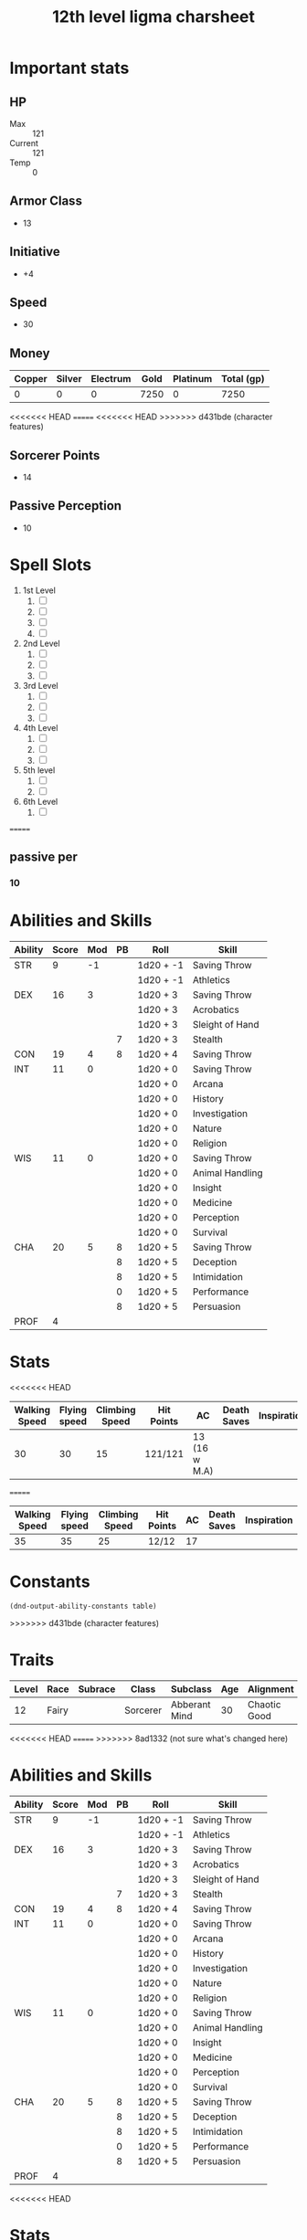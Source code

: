 #+title: 12th level ligma charsheet
#+description: 12th level fairy run
#+FILETAGS: dnd stats ligma

* Important stats
** HP
- Max :: 121
- Current :: 121
- Temp :: 0
** Armor Class
- 13
** Initiative
- +4
** Speed
- 30
** Money
| Copper | Silver | Electrum | Gold | Platinum | Total (gp) |
|--------+--------+----------+------+----------+------------|
|      0 |      0 |        0 | 7250 |        0 |       7250 |
#+TBLFM: $6=(($1/100) + ($2 /10) + ($3 /2) + $4 + ($5 *10 ))
<<<<<<< HEAD
=======
<<<<<<< HEAD
>>>>>>> d431bde (character features)
** Sorcerer Points
- 14
** Passive Perception
 - 10
* Spell Slots
1. 1st Level
   1. [ ]
   2. [ ]
   3. [ ]
   4. [ ]
2. 2nd Level
   1. [ ]
   2. [ ]
   3. [ ]
3. 3rd Level
   1. [ ]
   2. [ ]
   3. [ ]
4. 4th Level
   1. [ ]
   2. [ ]
   3. [ ]
5. 5th level
   1. [ ]
   2. [ ]
6. 6th Level
   1. [ ]
=======

** passive per
*** 10

* Abilities and Skills
  #+name: stats
  | Ability | Score | Mod | PB | Roll      | Skill           |
  |---------+-------+-----+----+-----------+-----------------|
  | STR     |     9 |  -1 |    | 1d20 + -1 | Saving Throw    |
  |         |       |     |    | 1d20 + -1 | Athletics       |
  |---------+-------+-----+----+-----------+-----------------|
  | DEX     |    16 |   3 |    | 1d20 + 3  | Saving Throw    |
  |         |       |     |    | 1d20 + 3  | Acrobatics      |
  |         |       |     |    | 1d20 + 3  | Sleight of Hand |
  |         |       |     |  7 | 1d20 + 3  | Stealth         |
  |---------+-------+-----+----+-----------+-----------------|
  | CON     |    19 |   4 |  8 | 1d20 + 4  | Saving Throw    |
  |---------+-------+-----+----+-----------+-----------------|
  | INT     |    11 |   0 |    | 1d20 + 0  | Saving Throw    |
  |         |       |     |    | 1d20 + 0  | Arcana          |
  |         |       |     |    | 1d20 + 0  | History         |
  |         |       |     |    | 1d20 + 0  | Investigation   |
  |         |       |     |    | 1d20 + 0  | Nature          |
  |         |       |     |    | 1d20 + 0  | Religion        |
  |---------+-------+-----+----+-----------+-----------------|
  | WIS     |    11 |   0 |    | 1d20 + 0  | Saving Throw    |
  |         |       |     |    | 1d20 + 0  | Animal Handling |
  |         |       |     |    | 1d20 + 0  | Insight         |
  |         |       |     |    | 1d20 + 0  | Medicine        |
  |         |       |     |    | 1d20 + 0  | Perception      |
  |         |       |     |    | 1d20 + 0  | Survival        |
  |---------+-------+-----+----+-----------+-----------------|
  | CHA     |    20 |   5 |  8 | 1d20 + 5  | Saving Throw    |
  |         |       |     |  8 | 1d20 + 5  | Deception       |
  |         |       |     |  8 | 1d20 + 5  | Intimidation    |
  |         |       |     |  0 | 1d20 + 5  | Performance     |
  |         |       |     |  8 | 1d20 + 5  | Persuasion      |
  |---------+-------+-----+----+-----------+-----------------|
  | PROF    |     4 |     |    |           |                 |
  #+TBLFM: @2$3='(calc-dnd-mod (string-to-number (org-table-get-constant $1)))
  #+TBLFM: @4$3='(calc-dnd-mod (string-to-number (org-table-get-constant $1)))
  #+TBLFM: @8$3='(calc-dnd-mod (string-to-number (org-table-get-constant $1)))
  #+TBLFM: @9$3='(calc-dnd-mod (string-to-number (org-table-get-constant $1)))
  #+TBLFM: @15$3='(calc-dnd-mod (string-to-number (org-table-get-constant $1)))
  #+TBLFM: @21$3='(calc-dnd-mod (string-to-number (org-table-get-constant $1)))
  #+TBLFM: @2$5..@3$5='(concat "1d20 + " (number-to-string (+ (calc-dnd-pb $PROF $4) (calc-dnd-mod (string-to-number (org-table-get-constant @2$1))))))
  #+TBLFM: @4$5..@7$5='(concat "1d20 + " (number-to-string (+ (calc-dnd-pb $PROF $4) (calc-dnd-mod (string-to-number (org-table-get-constant @4$1))))))
  #+TBLFM: @8$5..@8$5='(concat "1d20 + " (number-to-string (+ (calc-dnd-pb $PROF $4) (calc-dnd-mod (string-to-number (org-table-get-constant @8$1))))))
  #+TBLFM: @9$5..@14$5='(concat "1d20 + " (number-to-string (+ (calc-dnd-pb $PROF $4) (calc-dnd-mod (string-to-number (org-table-get-constant @9$1))))))
  #+TBLFM: @15$5..@20$5='(concat "1d20 + " (number-to-string (+ (calc-dnd-pb $PROF $4) (calc-dnd-mod (string-to-number (org-table-get-constant @15$1))))))
  #+TBLFM: @21$5..@25$5='(concat "1d20 + " (number-to-string (+ (calc-dnd-pb $PROF $4) (calc-dnd-mod (string-to-number (org-table-get-constant @21$1))))))

* Stats
<<<<<<< HEAD
  | Walking Speed | Flying speed | Climbing Speed | Hit Points | AC            | Death Saves | Inspiration |
  |---------------+--------------+----------------+------------+---------------+-------------+-------------|
  |            30 |           30 |             15 | 121/121    | 13 (16 w M.A) |             |             |
=======
  | Walking Speed | Flying speed | Climbing Speed | Hit Points | AC | Death Saves | Inspiration |
  |---------------+--------------+----------------+------------+----+-------------+-------------|
  |            35 |           35 |             25 | 12/12      | 17 |             |             |

* Constants
  #+NAME: define-constants-with-src-block
  #+BEGIN_SRC elisp :var table=stats :colnames yes :results output drawer :cache yes :lang elisp
    (dnd-output-ability-constants table)
    #+END_SRC

    #+RESULTS[8dfb350fab99f9e344c67426dd2f571706d37e1e]: define-constants-with-src-block
    :results:
    #+CONSTANTS: STR=9
    #+CONSTANTS: DEX=15
    #+CONSTANTS: CON=19
    #+CONSTANTS: INT=11
    #+CONSTANTS: WIS=11
    #+CONSTANTS: CHA=16
    #+CONSTANTS: PROF=4
    :end:
>>>>>>> d431bde (character features)

* Traits
  | Level | Race  | Subrace | Class    | Subclass      | Age | Alignment    | Size        |
  |-------+-------+---------+----------+---------------+-----+--------------+-------------|
  |    12 | Fairy |         | Sorcerer | Abberant Mind |  30 | Chaotic Good | Small (3ft) |
<<<<<<< HEAD
=======
>>>>>>> 8ad1332 (not sure what's changed here)

* Abilities and Skills
  #+name: stats
  | Ability | Score | Mod | PB | Roll      | Skill           |
  |---------+-------+-----+----+-----------+-----------------|
  | STR     |     9 |  -1 |    | 1d20 + -1 | Saving Throw    |
  |         |       |     |    | 1d20 + -1 | Athletics       |
  |---------+-------+-----+----+-----------+-----------------|
  | DEX     |    16 |   3 |    | 1d20 + 3  | Saving Throw    |
  |         |       |     |    | 1d20 + 3  | Acrobatics      |
  |         |       |     |    | 1d20 + 3  | Sleight of Hand |
  |         |       |     |  7 | 1d20 + 3  | Stealth         |
  |---------+-------+-----+----+-----------+-----------------|
  | CON     |    19 |   4 |  8 | 1d20 + 4  | Saving Throw    |
  |---------+-------+-----+----+-----------+-----------------|
  | INT     |    11 |   0 |    | 1d20 + 0  | Saving Throw    |
  |         |       |     |    | 1d20 + 0  | Arcana          |
  |         |       |     |    | 1d20 + 0  | History         |
  |         |       |     |    | 1d20 + 0  | Investigation   |
  |         |       |     |    | 1d20 + 0  | Nature          |
  |         |       |     |    | 1d20 + 0  | Religion        |
  |---------+-------+-----+----+-----------+-----------------|
  | WIS     |    11 |   0 |    | 1d20 + 0  | Saving Throw    |
  |         |       |     |    | 1d20 + 0  | Animal Handling |
  |         |       |     |    | 1d20 + 0  | Insight         |
  |         |       |     |    | 1d20 + 0  | Medicine        |
  |         |       |     |    | 1d20 + 0  | Perception      |
  |         |       |     |    | 1d20 + 0  | Survival        |
  |---------+-------+-----+----+-----------+-----------------|
  | CHA     |    20 |   5 |  8 | 1d20 + 5  | Saving Throw    |
  |         |       |     |  8 | 1d20 + 5  | Deception       |
  |         |       |     |  8 | 1d20 + 5  | Intimidation    |
  |         |       |     |  0 | 1d20 + 5  | Performance     |
  |         |       |     |  8 | 1d20 + 5  | Persuasion      |
  |---------+-------+-----+----+-----------+-----------------|
  | PROF    |     4 |     |    |           |                 |
  #+TBLFM: @2$3='(calc-dnd-mod (string-to-number (org-table-get-constant $1)))
  #+TBLFM: @4$3='(calc-dnd-mod (string-to-number (org-table-get-constant $1)))
  #+TBLFM: @8$3='(calc-dnd-mod (string-to-number (org-table-get-constant $1)))
  #+TBLFM: @9$3='(calc-dnd-mod (string-to-number (org-table-get-constant $1)))
  #+TBLFM: @15$3='(calc-dnd-mod (string-to-number (org-table-get-constant $1)))
  #+TBLFM: @21$3='(calc-dnd-mod (string-to-number (org-table-get-constant $1)))
  #+TBLFM: @2$5..@3$5='(concat "1d20 + " (number-to-string (+ (calc-dnd-pb $PROF $4) (calc-dnd-mod (string-to-number (org-table-get-constant @2$1))))))
  #+TBLFM: @4$5..@7$5='(concat "1d20 + " (number-to-string (+ (calc-dnd-pb $PROF $4) (calc-dnd-mod (string-to-number (org-table-get-constant @4$1))))))
  #+TBLFM: @8$5..@8$5='(concat "1d20 + " (number-to-string (+ (calc-dnd-pb $PROF $4) (calc-dnd-mod (string-to-number (org-table-get-constant @8$1))))))
  #+TBLFM: @9$5..@14$5='(concat "1d20 + " (number-to-string (+ (calc-dnd-pb $PROF $4) (calc-dnd-mod (string-to-number (org-table-get-constant @9$1))))))
  #+TBLFM: @15$5..@20$5='(concat "1d20 + " (number-to-string (+ (calc-dnd-pb $PROF $4) (calc-dnd-mod (string-to-number (org-table-get-constant @15$1))))))
  #+TBLFM: @21$5..@25$5='(concat "1d20 + " (number-to-string (+ (calc-dnd-pb $PROF $4) (calc-dnd-mod (string-to-number (org-table-get-constant @21$1))))))

<<<<<<< HEAD
* Stats
  | Walking Speed | Flying speed | Climbing Speed | Hit Points | AC            | Death Saves | Inspiration |
  |---------------+--------------+----------------+------------+---------------+-------------+-------------|
  |            30 |           30 |             15 | 121/121    | 13 (16 w M.A) |             |             |
=======
| Skill           | Ability | Prof | Mod | Roll      |
|-----------------+---------+------+-----+-----------|
| Acrobatics      | DEX     |      |   0 | 1d20 + -1 |
| Animal Handling | WIS     |      |   0 | 1d20 + -1 |
| Arcana          | INT     |      |   0 | 1d20 + -1 |
| Athletics       | STR     |      |  -1 | 1d20 + -1 |
| Deception       | CHA     |      |   0 | 1d20 + -1 |
| History         | INT     |      |   0 | 1d20 + -1 |
| Insight         | WIS     |      |   0 | 1d20 + -1 |
| Intimidation    | CHA     |      |   0 | 1d20 + -1 |
| Investigation   | INT     |      |   0 | 1d20 + -1 |
| Medicine        | WIS     |      |   0 | 1d20 + -1 |
| Nature          | INT     |      |   0 | 1d20 + -1 |
| Perception      | WIS     |      |   0 | 1d20 + -1 |
| Performance     | CHA     |      |   0 | 1d20 + -1 |
| Persuasion      | CHA     |      |   0 | 1d20 + -1 |
| Religion        | INT     |      |   0 | 1d20 + -1 |
| Sleight of Hand | DEX     |      |   0 | 1d20 + -1 |
| Stealth         | DEX     |      |   0 | 1d20 + -1 |
| Survival        | WIS     |      |   0 | 1d20 + -1 |
#+TBLFM: $5='(concat "1d20 + " $4)

* Attacks
  #+NAME: attacks
  | Weapon          | Ability | PB | Type                          | Die | Mod To Hit | Roll    |
  |-----------------+---------+----+-------------------------------+-----+------------+---------|
  | Crossbow, Light | DEX     |    | Piercing                      | 1d8 |          2 | 1d8 + 2 |
  | Dagger          | DEX     |    | Finesse, Light, Thrown(20/60) | 1d4 |          2 | 1d4 + 2 |
  | Shortsword      | DEX     |    | Piercing                      | 1d6 |          2 | 1d6 + 2 |
  #+TBLFM: $6='(+ (calc-dnd-pb $PROF $3) (calc-dnd-mod (string-to-number (org-table-get-constant $2))))
  #+TBLFM: $7='(concat $5 " + " (number-to-string (calc-dnd-mod (string-to-number (org-table-get-constant $2)))))



* Proficiencies
  | Languages | Tools          | Armor   | Weapons |
  |-----------+----------------+---------+---------|
  | Common    | Thieves' Tools | Light   | Simple  |
  | Grung     | Flute          | Medium  | Martial |
  |           |                | Shields |         |

* info
** name
*** **
** class
*** sorcerer
** level
*** 12
** race
*** fairy
** racial bonuses
*** +2 1 AS, +1 to 1 AS
*** +squat nimbleness
*** +
*** +
*** -
** languages
*** common
*** 1 other
** background
*** urban bounty hunter
**** skill proficiencies
***** deception
***** stealth
**** tool proficiencies
***** gaming set
***** thieves' tools
**** equipment
***** crowbar
***** robes
***** 20 gp
** alignment
*** chaotic good
** age
*** 30
** height
*** 3
** size
*** small
** weight
*** 30
** eyes
*** green
** skin
*** yes
** hair 
*** yes
** xp
*** somenum
** speed
*** 30 + 5 (S.N) 35
** hp
*** 1d6 (or 5) + con mod / sorc level after 1st
*** 96?
* personality
** urban bounty hunter
*** ear to the ground
**** You are in frequent contact with people in the segment of society that your chosen quarries move through. These people might be associated with the criminal underworld, the rough-and-tumble folk of the streets, or members of high society. This connection comes in the form of a contact in any city you visit, a person who provides information about the people and places of the local area.
** traits
*** I would rather make a new friend than a new enemy.
** ideals
*** Redemption. There's a spark of good in everyone. (Good)
** bonds
*** I'm guilty of a terrible crime. I hope I can redeem myself for it.
** flaws
*** If there's a plan, I'll forget it. If I don't forget it, I'll ignore it.
* feats [update]
** racial
*** squat nimbleness
+ Prerequisite: Dwarf or a Small race
+ You are uncommonly nimble for your race. You gain the following benefits:
+ Increase your Strength or Dexterity score by 1, to a maximum of 20.
+ your walking speed by 5 feet.
+ You gain proficiency in the Acrobatics or Athletics skill (your choice).
+ You have advantage on any Strength (Athletics) or Dexterity (Acrobatics) check you make to escape from being grappled.
** fey touched
- Your exposure to the Feywild's magic has changed you, granting you the following benefits:
- Increase your Intelligence, Wisdom, or Charisma score by 1, to a maximum of 20.
- You learn the Misty Step spell and one 1st-level spell of your choice. The 1st-level spell must be from the Divination or Enchantment school of magic. You can cast each of these spells without expending a spell slot. Once you cast either of these spells in this way, you can’t cast that spell in this way again until you finish a long rest. You can also cast these spells using spell slots you have of the appropriate level. The spells’ spellcasting ability is the ability increased by this feat.
** shadow touched
- Your exposure to the Shadowfell's magic has changed you, granting you the following benefits:
- Increase your Intelligence, Wisdom, or Charisma score by 1, to a maximum of 20.
- You learn the Invisibility spell and one 1st-level spell of your choice. The 1st-level spell must be from the Illusion or Necromancy school of magic. You can cast each of these spells without expending a spell slot. Once you cast either of these spells in this way, you can't cast that spell in this way again until you finish a long rest. You can also cast these spells using spell slots you have of the appropriate level. The spells' spellcasting ability is the ability increased by this feat.
** tough
*** Your hit point maximum increases by an amount equal to twice your level when you gain this feat. Whenever you gain a level thereafter, your hit point maximum increases by an additional 2 hit points
** metamagic adept
*** You've learned how to exert your will on your spells to alter how they function:
*** You learn two Metamagic options of your choice from the sorcerer class. You can use only one Metamagic option on a spell when you cast it, unless the option says otherwise. Whenever you reach a level that grants the Ability Score Improvement feature, you can replace one of these Metamagic options with another one from the sorcerer class.
*** You gain 2 sorcery points to spend on Metamagic (these points are added to any sorcery points you have from another source but can be used only on Metamagic). You regain all spent sorcery points when you finish a long rest.
*** empowered spell
- When you roll damage for a spell, you can spend 1 sorcery point to reroll a number of the damage dice up to your Charisma modifier (minimum of one). You must use the new rolls.
- You can use Empowered Spell even if you have already used a different Metamagic option during the casting of the spell.
*** quickened spell
- When you cast a spell that has a casting time of 1 action, you can spend 2 sorcery points to change the casting time to 1 bonus action for this casting.
* equipment
** weapons
- crossbow, light, 20 bolts
- simple weapon
- two daggers
** items
- component pouch
- bedroll
  - 2lb
- blanket
  - 5lb
- healer's kit
  - 3lb
- 4 ball bearing bags
  - 2lbx4
** wonderous items
*** uncommon 3
+ periapt of wound closure ?
  - Wondrous item, uncommon (requires attunement)
  - While you wear this pendant, you stabilize whenever you are dying at the start of your turn. In addition, whenever you roll a Hit Die to regain hit points, double the number of hit points it restores.
+ 2
  -
+ 3
  -
  -
  -
*** rare 1
+ amulet of health
  - Your Constitution score is 19 while you wear this amulet. It has no effect on you if your Constitution is 19 or higher without it.
*** very rare 0
+
  -
  -
*** attunements 3
**** amulet of health
**** i
**** q
** dungeoneer's pack
- backpack
- crowbar
- hammer
- 10 pitons
- 10 torches
- tinderbox
- 10 rations
- waterskin
- hempen rope, 50 ft
>>>>>>> 8ad1332 (not sure what's changed here)

* Traits
  | Level | Race  | Subrace | Class    | Subclass      | Age | Alignment    | Size        |
  |-------+-------+---------+----------+---------------+-----+--------------+-------------|
  |    12 | Fairy |         | Sorcerer | Abberant Mind |  30 | Chaotic Good | Small (3ft) |
>>>>>>> d431bde (character features)
* Equipment
  | Name                 | Quantity | Cost (gp) | Weight (lbs) | Total Weight (lbs) | Total Cost (gp) |
  |----------------------+----------+-----------+--------------+--------------------+-----------------|
  | Light Crossbow       |        1 |        25 |            5 |                  5 |              25 |
  | Crossbow bolts       |       40 |         1 |          1.5 |                60. |              40 |
  | Shortsword           |        1 |        10 |            2 |                  2 |              10 |
  | Dagger               |        4 |         2 |            1 |                  4 |               8 |
  | Arcane Focus, Orb    |        1 |        20 |            3 |                  3 |              20 |
  | Backpack             |        1 |         2 |            5 |                  5 |               2 |
  | Ball Bearings (1000) |        2 |         1 |            2 |                  4 |               2 |
  | Healer's Kit         |        1 |         5 |            3 |                  3 |               5 |
  | Crowbar              |        1 |         2 |            5 |                  5 |               2 |
  | Hammer               |        1 |         1 |            3 |                  3 |               1 |
  | Piton                |       10 |       .05 |          .25 |                2.5 |             0.5 |
  | Torch                |       10 |       .01 |            1 |                 10 |             0.1 |
  | Tinderbox            |        1 |        .5 |            1 |                  1 |             0.5 |
  | Ration               |       10 |        .5 |            2 |                 20 |              5. |
  | Bedroll              |        1 |         1 |            2 |                  2 |               1 |
  | Waterskin            |        1 |        .2 |            5 |                  5 |             0.2 |
  | Hempen Rope (50ft)   |        1 |         1 |           10 |                 10 |               1 |
  | Robes                |        1 |         1 |            4 |                  4 |               1 |
  |----------------------+----------+-----------+--------------+--------------------+-----------------|
  | Carry Capacity       |       90 |           |              |              148.5 |           124.3 |
  #+TBLFM: $5=($2 * $4)
  #+TBLFM: $6=($2 * $3)
  #+TBLFM: @>$5=vsum(@<<$5..@>>$5)
  #+TBLFM: @>$6=vsum(@<<$6..@>>$6)
  #+TBLFM: @>$2=($STR * 10)

* Constants
  #+NAME: define-constants-with-src-block
  #+BEGIN_SRC elisp :var table=stats :colnames yes :results output drawer :cache yes :lang elisp
    (dnd-output-ability-constants table)
    #+END_SRC

    #+RESULTS[87ad1d0bfe6e86e226ace44824ec4d05b899ea9a]: define-constants-with-src-block
    :results:
    #+CONSTANTS: STR=9
    #+CONSTANTS: DEX=16
    #+CONSTANTS: CON=19
    #+CONSTANTS: INT=11
    #+CONSTANTS: WIS=11
    #+CONSTANTS: CHA=20
    #+CONSTANTS: PROF=4
    :end:

* Attacks
  #+NAME: attacks
  | Weapon         | Ability | PB | Type     | Die | Mod To Hit | Roll    |
  |----------------+---------+----+----------+-----+------------+---------|
  | Dagger         | DEX     |    | Piercing | 1d8 |          3 | 1d8 + 3 |
  | Light Crossbow | DEX     |    | Piercing | 1d6 |          3 | 1d6 + 3 |
  #+TBLFM: $6='(+ (calc-dnd-pb $PROF $3) (calc-dnd-mod (string-to-number (org-table-get-constant $2))))
  #+TBLFM: $7='(concat $5 " + " (number-to-string (calc-dnd-mod (string-to-number (org-table-get-constant $2)))))

* Proficiencies
  | Languages | Tools          | Armor | Weapons |
  |-----------+----------------+-------+---------|
  | Common    | Thieves' Tools |       | Simple  |
  | Sylvan    | Flute          |       |         |
  |           | Dice           |       |         |

* Info
** Name
*** Lazuli Islecloud Greenspirit Morel Aspencone
** Class
*** Sorcerer
** Level
*** 12
** Race
*** Fairy
** Languages
*** common
*** 1 other
** Background
*** Urban Bounty Hunter
**** skill proficiencies
***** deception
***** stealth
**** tool proficiencies
***** gaming set
***** thieves' tools
**** equipment
***** crowbar
***** robes
***** 20 gp
** Alignment
*** chaotic good
** Age
*** 30
** Height
*** 3
** Size
*** small
** Weight
*** 30
** Eyes
*** green
** Skin
*** yes
** Hair
*** yes
** XP
*** somenum
** Speed
*** 30 + 5 (S.N) 35
** HP
*** 1d6 (or 5) + con mod / sorc level after 1st
*** 96? + 24
* Personality
** Urban Bounty Hunter
*** ear to the ground
**** You are in frequent contact with people in the segment of society that your chosen quarries move through. These people might be associated with the criminal underworld, the rough-and-tumble folk of the streets, or members of high society. This connection comes in the form of a contact in any city you visit, a person who provides information about the people and places of the local area.
** Traits
*** I would rather make a new friend than a new enemy.
** Ideals
*** Redemption. There's a spark of good in everyone. (Good)
** Bonds
*** I'm guilty of a terrible crime. I hope I can redeem myself for it.
** Flaws
*** If there's a plan, I'll forget it. If I don't forget it, I'll ignore it.
* Feats
** Tough
*** Your hit point maximum increases by an amount equal to twice your level when you gain this feat. Whenever you gain a level thereafter, your hit point maximum increases by an additional 2 hit points
** Metamagic Adept
*** You've learned how to exert your will on your spells to alter how they function:
*** You learn two Metamagic options of your choice from the sorcerer class. You can use only one Metamagic option on a spell when you cast it, unless the option says otherwise. Whenever you reach a level that grants the Ability Score Improvement feature, you can replace one of these Metamagic options with another one from the sorcerer class.
*** You gain 2 sorcery points to spend on Metamagic (these points are added to any sorcery points you have from another source but can be used only on Metamagic). You regain all spent sorcery points when you finish a long rest.
*** Empowered Spell
- When you roll damage for a spell, you can spend 1 sorcery point to reroll a number of the damage dice up to your Charisma modifier (minimum of one). You must use the new rolls.
- You can use Empowered Spell even if you have already used a different Metamagic option during the casting of the spell.
*** Quickened Spell
- When you cast a spell that has a casting time of 1 action, you can spend 2 sorcery points to change the casting time to 1 bonus action for this casting.
*** Twinned Spell
When you cast a spell that targets only one creature and doesn't have a
range of self, you can spend a number of sorcery points equal to the
spell's level to target a second creature in range with the same spell
(1 sorcery point if the spell is a cantrip).

To be eligible, a spell must be incapable of targeting more than one
creature at the spell's current level. For example, [[file:10.spells.org::*Magic Missile][Magic Missile]] and
[[file:10.spells.org::*Scorching Ray][Scorching Ray]] aren't eligible, but [[file:10.spells.org::*Ray of Frost][Ray of Frost]] and /chromatic orb/
are.

Twinned Spell
*** Heightened Spell
When you cast a spell that forces a creature to make a saving throw to
resist its effects, you can spend 3 sorcery points to give one target of
the spell disadvantage on its first saving throw made against the spell.

*** Seeking Spell

* Equipment
** Weapons
- crossbow, light, 20 bolts
- simple weapon
- two daggers
- Weapon of Warding
** Items
- component pouch
- bedroll
  - 2lb
- blanket
  - 5lb
- healer's kit
  - 3lb
- 4 ball bearing bags
  - 2lbx4
** Wonderous Items
*** Uncommon 3
**** Immovable Rod :dmg:
**** Luckstone :attuned:dmg:
+1 to ability checks and saving throws
**** Weapon of Warning :attuned:dmg:
*** Rare 1
**** Amulet of Health
- Your Constitution score is 19 while you wear this amulet. It has no effect on you if your Constitution is 19 or higher without it.
*** very rare 0
+
  -
  -
*** attunements 3
**** Amulet of Health
**** Luckstone
**** Weapon of Warning
** Dungeoneer's Pack
- backpack
- crowbar
- hammer
- 10 pitons
- 10 torches
- tinderbox
- 10 rations
- waterskin
- hempen rope, 50 ft

* Spells
** Cantrips 8
**** Druidcraft :druid:phb:
- Casting Time :: 1 action
- Range :: 30 feet
- Components :: V, S
- Duration :: Instantaneous

Whispering to the spirits of nature, you create one of the following effects within range:

- You create a tiny, harmless sensory effect that predicts what the weather will be at your location for the next 24
  hours. The effect might manifest as a golden orb for clear skies, a cloud for rain, falling snowflakes for snow, and
  so on. This effect persists for 1 round.

- You instantly make a flower blossom, a seed pod open, or a leaf bud bloom.

- You create an instantaneous, harmless sensory effect, such as falling leaves, a puff of wind, the sound of a small
  animal, or the faint odor of skunk. The effect must fit in a 5-foot cube.

- You instantly light or snuff out a candle, a torch, or a small campfire.

**** Mind Sliver :sorcerer:warlock:wizard:tce:
- Casting Time :: 1 action
- Range :: 60 feet
- Components :: V
- Duration :: 1 round

You drive a disorienting spike of psychic energy into the mind of one creature you can see within range. The target must succeed on an Intelligence saving throw or take 1d6 psychic damage and subtract 1d4 from the next saving throw it makes before the end of your next turn.

At Higher Levels. This spell’s damage increases by 1d6 when you reach certain levels: 5th level (2d6), 11th level (3d6), and 17th level (4d6).
**** Chill Touch :sorcerer:warlock:wizard:phb:
- Casting Time :: 1 action
- Range :: 120 feet
- Components :: V, S
- Duration :: 1 Round

You create a ghostly, skeletal hand in the space of a creature within range. Make a ranged spell attack against the
creature to assail it with the chill of the grave. On a hit, the target takes 1d8 necrotic damage, and it can't regain
hit points until the start of your next turn. Until then, the hand clings to the target.

If you hit an undead target, it also has disadvantage on attack rolls against you until the end of your next turn.

This spell's damage increases by 1d8 when you reach 5th level (2d8), 11th level (3d8), and 17th level (4d8).
**** Mage Hand :artificer:bard:sorcerer:warlock:wizard:
+ Casting Time :: 1 action
+ Range :: 30 feet
+ Components :: V, S
+ Duration :: 1 minute

 A spectral, floating hand appears at a point you choose within range. The hand lasts for the duration or until you dismiss it as an action. The hand vanishes if it is ever more than 30 feet away from you or if you cast this spell again.

 You can use your action to control the hand. You can use the hand to manipulate an object, open an unlocked door or container, stow or retrieve an item from an open container, or pour the contents out of a vial. You can move the hand up to 30 feet each time you use it.

 The hand can’t attack, activate magical items, or carry more than 10 pounds.

**** Shocking Grasp :sorcerer:wizard:
- Casting Time :: 1 action
- Range :: Touch
- Components :: V, S
- Duration :: Instantaneous

Lightning springs from your hand to deliver a shock to a creature you try to touch. Make a melee spell attack against
the target. You have advantage on the attack roll if the target is wearing armor made of metal. On a hit, the target
takes 1d8 lightning damage, and it can't take reactions until the start of its next turn.

The spell's damage increases by 1d8 when you reach 5th level (2d8), 11th level (3d8), and 17th level (4d8).

**** Sword Burst :arificer:sorcerer:warlock:wizard:tce:
- Casting Time :: 1 action
- Range :: Self
- Components :: V
- Duration :: Instantaneous
 Fill in later
**** Light :bard:cleric:sorcerer:wizard:phb:
- Casting Time :: 1 action
- Range :: Touch
- Components :: V, M (a firefly or phosphorescent moss)
- Duration :: 1 hour

You touch one object that is no larger than 10 feet in any dimension. Until the spell ends, the object sheds bright
light in a 20-foot radius and dim light for an additional 20 feet. The light can be colored as you like. Completely
covering the object with something opaque blocks the light. The spell ends if you cast it again or dismiss it as an
action.

If you target an object held or worn by a hostile creature, that creature must succeed on a Dexterity saving throw to
avoid the spell.

**** Fire Bolt :artificer:sorcerer:wizard:phb:
- Casting Time :: 1 action
- Range :: 120 feet
- Components :: V, S
- Duration :: Instantaneous

You hurl a mote of fire at a creature or object within range. Make a ranged spell attack against the target. On a hit,
the target takes 1d10 fire damage. A flammable object hit by this spell ignites if it isn't being worn or carried.

This spell's damage increases by 1d10 when you reach 5th level (2d10), 11th level (3d10), and 17th level (4d10).

** Spells Known
1. 1st
   1. Arms of Hadar (Slotless)
   2. Dissonant Whispers (Slotless)
   3. Faerie Fire (Slotless 1/day /Slot optional)
   4. Chaos Bolt
   5. Mage Armor
   6. Magic Missle
2. 2nd
   1. Calm Emotions (Slotless)
   2. Detect Thoughts (Slotless)
   3. Enlarge/Reduce (Slotless 1/day /Slot optional)
   4. Blur
   5. Flaming Sphere
   6. Warding Wind
3. 3rd
   1. Hunger of Hadar (Slotless)
   2. Sending (Slotless)
   3. Fireball
4. 4th
   1. Evards Black Tentacles (Slotless)
   2. Summon Abberation (Slotless)
   3. Vitriolic Sphere
5. 5th
   1. Rary's Telepathic Bond (Slotless)
   2. Telekinesis (Slotless)
   3. Cloudkill
   4. Hold Monster
   5. Synaptic Static
6. 6th
   1. Disintegrate

** Spells Described
*** 1st Level
**** Faerie Fire :bard:druid:
- Casting Time :: 1 action
- Range :: 60 feet
- Components :: V
- Duration :: Concentration, up to 1 minute

Each object in a 20-foot cube within range is outlined in blue, green, or violet light (your choice). Any creature in
the area when the spell is cast is also outlined in light if it fails a Dexterity saving throw. For the duration,
objects and affected creatures shed dim light in a 10-foot radius.

Any attack roll against an affected creature or object has advantage if the attacker can see it, and the affected
creature or object can't benefit from being invisible.

**** Mage Armor :sorcerer:wizard:phb:
- Casting Time :: 1 action
- Range :: Touch
- Components :: V, S, M (a piece of cured leather)
- Duration :: 8 hours

You touch a willing creature who isn't wearing armor, and a protective magical force surrounds it until the spell ends.
The target's base AC becomes 13 + its Dexterity modifier. The spell ends if the target dons armor or if you dismiss the
spell as an action.

**** Magic Missile :sorcerer:wizard:phb:
- Casting Time :: 1 action
- Range :: 120 feet
- Components :: V, S
- Duration :: Instantaneous

You create three glowing darts of magical force. Each dart hits a creature of your choice that you can see within range.
A dart deals 1d4 + 1 force damage to its target. The darts all strike simultaneously, and you can direct them to hit one
creature or several.

- At Higher Levels ::
  When you cast this spell using a spell slot of 2nd level or higher, the spell creates one more dart for each slot
  level above 1st.

*** 2nd Level
**** Flaming Sphere :druid:wizard:
- Casting Time :: 1 action
- Range :: 60 feet
- Components :: V, S, M (a bit of tallow, a pinch of brimstone, and adjusting of powdered iron)
- Duration :: Concentration, up to 1 minute

A 5-foot diameter sphere of fire appears in an unoccupied space of your choice within range and lasts for the duration.
Any creature that ends its turn within 5 feet of the sphere must make a Dexterity saving throw. The creature takes 2d6
fire damage on a failed save, or half as much damage on a successful one.

As a bonus action, you can move the sphere up to 30 feet. If you ram the sphere into a creature, that creature must make
the saving throw against the sphere's damage, and the sphere stops moving this turn.

When you move the sphere, you can direct it over barriers up to 5 feet tall and jump it across pits up to 10 feet wide.
The sphere ignites flammable objects not being worn or carried, and it sheds bright light in a 20-foot radius and dim
light for an additional 20 feet.

- At Higher Levels ::
  When you cast this spell using a spell slot of 3rd level or higher, the damage increases by 1d6 for each slot level
  above 2nd.

**** Calm Emotions :bard:cleric:
- Casting Time :: 1 action
- Range :: 60 feet
- Components :: V, S
- Duration :: Concentration, up to 1 minute

You attempt to suppress strong emotions in a group of people. Each humanoid in a 20-foot radius sphere centered on a
point you choose within range must make a Charisma saving throw; a creature can choose to fail this saving throw if it
wishes. If a creature fails its saving throw, choose one of the following two effects.

You can suppress any effect causing a target to be charmed or frightened. When this spell ends, any suppressed effect
resumes, provided that its duration has not expired in the meantime.

Alternatively, you can make a target indifferent about creatures of your choice that it is hostile toward. This
indifference ends if the target is attacked or harmed by a spell or if it witnesses any of its friends being harmed.
When the spell ends, the creature becomes hostile again, unless the GM rules otherwise.

**** Blur :sorcerer:wizard:
- Casting Time :: 1 action
- Range :: Self
- Components :: V
- Duration :: Concentration, up to 1 minute

Your body becomes blurred, shifting and wavering to all who can see you.
For the duration, any creature has disadvantage on attack rolls against
you. An attacker is immune to this effect if it doesn't rely on sight,
as with blindsight, or can see through illusions, as with truesight.

**** Enlarge/Reduce :sorcerer:wizard:
- Casting Time :: 1 action
- Range :: 30 feet
- Components :: V, S, M (a pinch of powdered iron)
- Duration :: Concentration, up to 1 minute

You cause a creature or an object you can see within range to grow
larger or smaller for the duration. Choose either a creature or an
object that is neither worn nor carried. If the target is unwilling, it
can make a Constitution saving throw. On a success, the spell has no
effect.

If the target is a creature, everything it is wearing and carrying
changes size with it. Any item dropped by an affected creature returns
to normal size at once.

- Enlarge ::
  The target's size doubles in all dimensions, and its weight
  is multiplied by eight. This growth increases its size by one category-
  from Medium to Large, for example. If there isn't enough room for the
  target to double its size, the creature or object attains the maximum
  possible size in the space available. Until the spell ends, the target
  also has advantage on Strength checks and Strength saving throws. The
  target's weapons also grow to match its new size. While these weapons
  are enlarged, the target's attacks with them deal 1d4 extra damage.

- Reduce ::
  The target's size is halved in all dimensions, and its
  weight is reduced to one-eighth of normal. This reduction decreases its
  size by one category-from Medium to Small, for example. Until the spell
  ends, the target also has disadvantage on Strength checks and Strength
  saving throws. The target's weapons also shrink to match its new size.
  While these weapons are reduced, the target's attacks with them deal 1d4
  less damage (this can't reduce the damage below 1).

*** 3rd Level
**** Fireball :sorcerer:wizard:
- Casting Time :: 1 action
- Range :: 150 feet
- Components :: V, S, M (a tiny ball of bat guano and sulfur)
- Duration :: Instantaneous

A bright streak flashes from your pointing finger to a point you choose
within range and then blossoms with a low roar into an explosion of
flame. Each creature in a 20-foot radius sphere centered on that point
must make a Dexterity saving throw. A target takes 8d6 fire damage on a
failed save, or half as much damage on a successful one.

The fire spreads around corners. It ignites flammable objects in the
area that aren't being worn or carried.

- At Higher Levels ::
  When you cast this spell using a spell slot of 4th
  level or higher, the damage increases by 1d6 for each slot level above
  3rd.

*** 4th level
****

*** 5th level
**** Cloudkill :sorcerer:wizard:
- Casting Time :: 1 action
- Range :: 120 feet
- Components :: V, S
- Duration :: Concentration, up to 10 minutes

You create a 20-foot radius sphere of poisonous, yellow-green fog
centered on a point you choose within range. The fog spreads around
corners. It lasts for the duration or until strong wind disperses the
fog, ending the spell. Its area is heavily obscured.

When a creature enters the spell's area for the first time on a turn or
starts its turn there, that creature must make a Constitution saving
throw. The creature takes 5d8 poison damage on a failed save, or half as
much damage on a successful one. Creatures are affected even if they
hold their breath or don't need to breathe.

The fog moves 10 feet away from you at the start of each of your turns,
rolling along the surface of the ground. The vapors, being heavier than
air, sink to the lowest level of the land, even pouring down openings.

- At Higher Levels ::
  When you cast this spell using a spell slot of 6th
  level or higher, the damage increases by 1d8 for each slot level above
  5th.

**** Hold Monster :bard:sorcerer:warlock:wizard:
- Casting Time :: 1 action
- Range :: 90 feet
- Components :: V, S, M (a small, straight piece of iron)
- Duration :: Concentration, up to 1 minute

Choose a creature that you can see within range. The target must succeed
on a Wisdom saving throw or be paralyzed for the duration. This spell
has no effect on undead. At the end of each of its turns, the target can
make another Wisdom saving throw. On a success, the spell ends on the
target.

- At Higher Levels ::
  When you cast this spell using a spell slot of 6th
  level or higher, you can target one additional creature for each slot
  level above 5th. The creatures must be within 30 feet of each other when
  you target them.

**** Telekinesis :sorcerer:wizard:
- Casting Time :: 1 action
- Range :: 60 feet
- Components :: V, S
- Duration :: Concentration, up to 10 minutes

You gain the ability to move or manipulate creatures or objects by
thought. When you cast the spell, and as your action each round for the
duration, you can exert your will on one creature or object that you can
see within range, causing the appropriate effect below. You can affect
the same target round after round, or choose a new one at any time. If
you switch targets, the prior target is no longer affected by the spell.

- Creature ::
  You can try to move a Huge or smaller creature. Make an
  ability check with your spellcasting ability contested by the creature's
  Strength check. If you win the contest, you move the creature up to 30
  feet in any direction, including upward but not beyond the range of this
  spell. Until the end of your next turn, the creature is restrained in
  your telekinetic grip. A creature lifted upward is suspended in mid-air.

  On subsequent rounds, you can use your action to attempt to maintain
  your telekinetic grip on the creature by repeating the contest.

- Object ::
  You can try to move an object that weighs up to 1,000
  pounds. If the object isn't being worn or carried, you automatically
  move it up to 30 feet in any direction, but not beyond the range of this
  spell.

  If the object is worn or carried by a creature, you must make an ability
  check with your spellcasting ability contested by that creature's
  Strength check. If you succeed, you pull the object away from that
  creature and can move it up to 30 feet in any direction but not beyond
  the range of this spell.

  You can exert fine control on objects with your telekinetic grip, such
  as manipulating a simple tool, opening a door or a container, stowing or
  retrieving an item from an open container, or pouring the contents from
  a vial.

*** 6th level
**** Disintegrate :sorcerer:wizard:
- Casting Time :: 1 action
- Range :: 60 feet
- Components :: V, S, M (a lodestone and a pinch of dust)
- Duration :: Instantaneous

A thin green ray springs from your pointing finger to a target that you
can see within range. The target can be a creature, an object, or a
creation of magical force, such as the wall created by [[*Wall of Force][Wall of Force]].

A creature targeted by this spell must make a Dexterity saving throw. On
a failed save, the target takes 10d6 + 40 force damage. The target is
disintegrated if this damage leaves it with 0 hit points.

A disintegrated creature and everything it is wearing and carrying,
except magic items, are reduced to a pile of fine gray dust. The
creature can be restored to life only by means of a [[*True Resurrection][True Resurrection]]
or a [[*Wish][Wish]] spell.

This spell automatically disintegrates a Large or smaller nonmagical
object or a creation of magical force. If the target is a Huge or larger
object or creation of force, this spell disintegrates a 10-foot cube
portion of it. A magic item is unaffected by this spell.

- At Higher Levels ::
  When you cast this spell using a spell slot of 7th
  level or higher, the damage increases by 3d6 for each slot level above
  6th.

** Sorcery Points
1. Gift of the Protectors
   + Prerequisite: 9th level, Pact of the Tome feature
   + A new page appears in your Book of Shadows. With your permission, a creature can use its action to write its name on that page, which can contain a number of names equal to your proficiency bonus.
   + When any creature whose name is on the page is reduced to 0 hit points but not killed outright, the creature magically drops to 1 hit point instead. Once this magic is triggered, no creature can benefit from it until you finish a long rest.
   + As an action, you can magically erase a name on the page by touching it.
2. Agonizing Blast
   + Prerequisite: Eldritch Blast cantrip
   + When you cast Eldritch Blast, add your Charisma modifier to the damage it deals on a hit.
3. Armor of Shadows
   + You can cast Mage Armor on yourself at will, without expending a spell slot or material components.
     + mage armor
       +
4. Repelling Blast
   + Prerequisite: Eldritch Blast cantrip
   + When you hit a creature with Eldritch Blast, you can push the creature up to 10 feet away from you in a straight line.
5. Maddening Hex
   + Prerequisite: 5th level, Hex spell or a warlock feature that curses
   + As a bonus action, you cause a psychic disturbance around the target cursed by your Hex spell or by a warlock feature of yours, such as Hexblade’s Curse and Sign of Ill Omen. When you do so, you deal psychic damage to the cursed target and each creature of your choice within 5 feet of it. The psychic damage equals your Charisma modifier (minimum of 1 damage). To use this invocation, you must be able to see the cursed target, and it must be within 30 feet of you.
6. Sculptor of Flesh
   + Prerequisite: 7th level
   + You can cast Polymorph once using a warlock spell slot. You can't do so again until you finish a long rest.
     + polymorph
7. Visions of Distant Realsm
   + Prerequisite: 15th level
   + You can cast Arcane Eye at will, without expending a spell slot.
     + arcane eye
8. Shroud of Shadow
   + Prerequisite: 15th level
   + You can cast Invisibility at will, without expending a spell slot.
     + invisibilty
* Here be dragons
* Spell Slots
1. 1st Level
   1. [ ]
   2. [ ]
   3. [ ]
   4. [ ]
2. 2nd Level
   1. [ ]
   2. [ ]
   3. [ ]
3. 3rd Level
   1. [ ]
   2. [ ]
   3. [ ]
4. 4th Level
   1. [ ]
   2. [ ]
   3. [ ]
5. 5th level
   1. [ ]
   2. [ ]
6. 6th Level
   1. [ ]

* base abilities
** str 9
*** -1
** dex 13 +1 (fairy asi) +1 (squat nimbleness) 15
*** +2
** con 9 (19)
*** -1
*** (+4)
** int 11
*** +0
** wis 11
*** +0
** *cha* 14 + 2 (fairy asi) 16
*** +3
*** 4th asi
*** 8th fey touch
*** 12th shadow touch
* patron
** fathomless
*** tentacle of the deep
- At 1st level, you can magically summon a spectral tentacle that strikes at your foes. As a bonus action, you create a 10-foot-long tentacle at a point you can see within 60 feet of you. The tentacle lasts for 1 minute or until you use this feature to create another tentacle.
- When you create the tentacle, you can make a melee spell attack against one creature within 10 feet of it. On a hit, the target takes 1d8 cold damage, and its speed is reduced by 10 feet until the start of your next turn. When you reach 10th level in this class, the damage increases to 2d8.
- As a bonus action on your turn, you can move the tentacle up to 30 feet and repeat the attack .
- You can summon the tentacle a number of times equal to your proficiency bonus, and you regain all expended uses when you finish a long rest.
*** gift of the sea
-Also at 1st level, you gain a swimming speed of 40 feet, and you can breathe underwater.
*** oceanic soul
-At 6th level, you are now even more at home in the depths. You gain resistance to cold damage. In addition, when you are fully submerged, any creature that is also fully submerged can understand your speech, and you can understand theirs
*** guardian coil
- At 6th level, your Tentacle of the Deeps can defend you and others, interposing itself between them and harm. When you or a creature you can see takes damage while within 10 feet of the tentacle, you can use your reaction to choose one of those creatures and reduce the damage to that creature by 1d8. When you reach 10th level in this class, the damage reduced by the tentacle increases to 2d8.
*** grasping tentacles
- Starting at 10th level, you learn the spell Evard's Black Tentacles. It counts as a warlock spell for you, but it doesn't count against the number of spells you know. You can also cast it once without using a spell slot, and you regain the ability to do so when you finish a long rest.
- Whenever you cast this spell, your patron's magic bolsters you, granting you a number of temporary hit points equal to your warlock level. Moreover, damage can't break your concentration on this spell.
*** fathomless plunge
- When you reach 14th level, you can magically open temporary conduits to watery destinations. As an action, you can teleport yourself and up to five other willing creatures that you can see within 30 feet of you. Amid a whirl of tentacles, you all vanish and then reappear up to 1 mile away in a body of water you've seen (pond size or larger) or within 30 feet of it, each of you appearing in an unoccupied space within 30 feet of the others.
- Once you use this feature, you can't use it again until you finish a short or long rest.
* saving throws
* skills
** deception
* level bonuses
** ability score improvement
*** : 4,8,12,16,19: 1 ablility +2 or 2 ability +1, cap 20
**** 4th +2 CHA
** feats
*** replace asi, same requirements
**** 8th fey touched
- Your exposure to the Feywild's magic has changed you, granting you the following benefits:
- Increase your Intelligence, Wisdom, or Charisma score by 1, to a maximum of 20.
- You learn the Misty Step spell and one 1st-level spell of your choice. The 1st-level spell must be from the Divination or Enchantment school of magic. You can cast each of these spells without expending a spell slot. Once you cast either of these spells in this way, you can’t cast that spell in this way again until you finish a long rest. You can also cast these spells using spell slots you have of the appropriate level. The spells’ spellcasting ability is the ability increased by this feat.
**** 12th shadow touched
- Your exposure to the Shadowfell's magic has changed you, granting you the following benefits:
- Increase your Intelligence, Wisdom, or Charisma score by 1, to a maximum of 20.
- You learn the Invisibility spell and one 1st-level spell of your choice. The 1st-level spell must be from the Illusion or Necromancy school of magic. You can cast each of these spells without expending a spell slot. Once you cast either of these spells in this way, you can't cast that spell in this way again until you finish a long rest. You can also cast these spells using spell slots you have of the appropriate level. The spells' spellcasting ability is the ability increased by this feat.
**** 16th tough
- + 40 hp
**** 19th metamagic adept
- empowered spell
- quickened
** mystic arcanum
*** 11th 
**** 6th level warlock spell
*****      once per long rest
*****      no spell slot usage
*** 13th
****  7th level warlock spell
*****      once per long rest
*****      no spell slot usage
*** 15th
****  8th level warlock spell
*****      once per long rest
*****      no spell slot usage
*** 17th
****  9th level warlock spell
*****      once per long rest
*****      no spell slot usage
** eldritch master 
*** 20th
**** spend 1 minute entreating patron to regen pact magic spell slot
**** long rest
** pact of the tome
- Your patron gives you a grimoire called a Book of Shadows. When you gain this feature, choose three cantrips from any class's spell list (the three needn't be from the same list). While the book is on your person, you can cast those cantrips at will. They don't count against your number of cantrips known. If they don't appear on the warlock spell list, they are nonetheless warlock spells for you.
- If you lose your Book of Shadows, you can perform a 1-hour ceremony to receive a replacement from your patron. This ceremony can be performed during a short or long rest, and it destroys the previous book. The book turns to ash when you die.
* additional info
** Grovel, Cower, and Beg
*** As an action on your turn, you can cower pathetically to distract nearby foes. Until the end of your next turn, your allies gain advantage on attack rolls against enemies within 10 feet of you that can see you. Once you use this trait, you can't use it again until you finish a short or long rest.
** Pack Tactics
*** You have advantage on an attack roll against a creature if at least one of your allies is within 5 feet of the creature and the ally isn't incapacitated.
** Sunlight Sensitivity
*** You have disadvantage on attack rolls and on Wisdom (Perception) checks that rely on sight when you, the target of your attack, or whatever you are trying to perceive is in direct sunlight.
** Magic Theme
*** brine-scented shapes of sharks, jellyfish, octopi, and other sea creatures
* datum
** raw
*** 1+2+3+6 = 11 int
*** 2+3+4+4 = 11 str
*** 2+2+3+3 = 8 dump
*** 3+3+5+5 = 13 wis
*** 1+2+2+3 = 7 dump
*** 4+5+5+6 = 16 cha
*** reroll:
*** 1+4+5+5 = 14 dex
*** 2+2+3+4 = 9 con
** hit dice
***  12d6

** hit dice raw
*** base 10 + 6 + 6 + 3 + 4 + 5 + 1 + 2 + 4 + 2 + 3 + 2 + 1
*** sum 49 + con mod (48) (12 w/o amulet) + tough feat (24)
*** total 121 (85 w/o amulet)
*** proficiencies
**** weapons
- darts
- slings
- quarterstaves
- light crowsbows
**** saving throws
***** con
***** cha
**** skills 2
***** insight
***** arcana
**** dice set
**** thieves' tools
***** deception
***** stealth
*** passive perception
** 
* markdown ref

#+BEGIN_COMMENT
To markup text in Org, simply surround it with one or more marker characters.
*Bold*, /italic/ and _underline_ are fairly intuitive, and the ability to use
+strikethrough+ is a plus.  You can _/*combine*/_ the basic markup in any
order, however ~code~ and =verbatim= need to be the *_~inner-most~_* markers
if they are present since their contents are interpreted =_literally_=.
#+END_COMMENT
